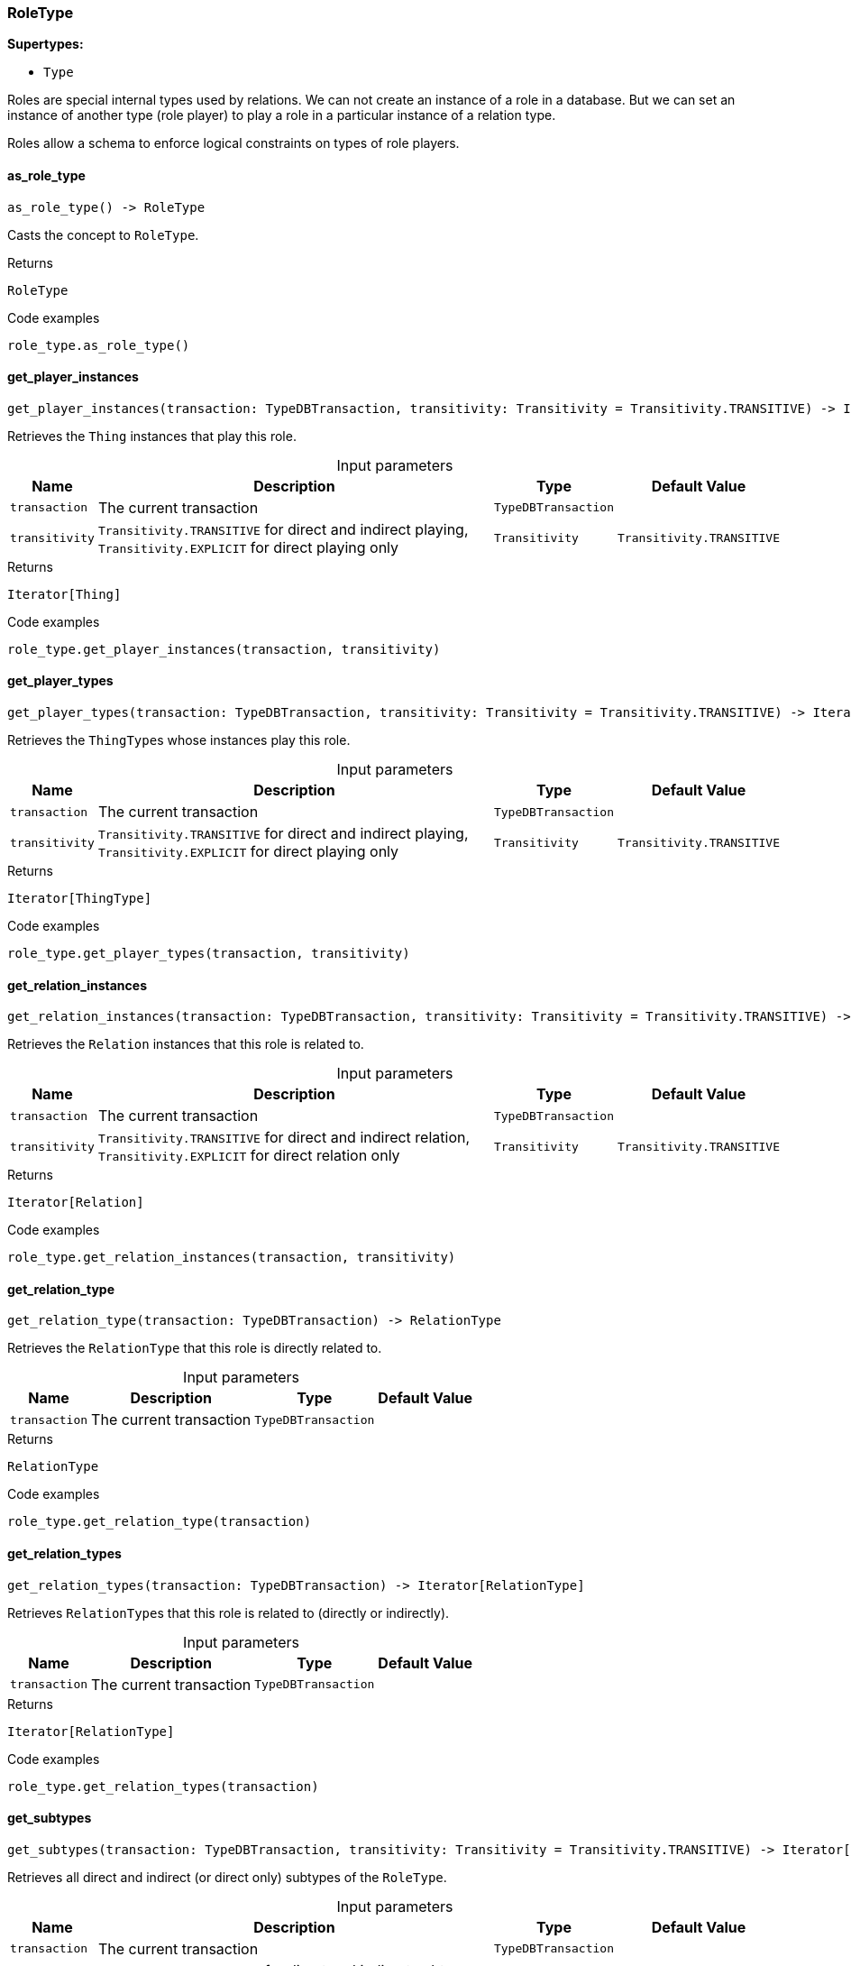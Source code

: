[#_RoleType]
=== RoleType

*Supertypes:*

* `Type`

Roles are special internal types used by relations. We can not create an instance of a role in a database. But we can set an instance of another type (role player) to play a role in a particular instance of a relation type.

Roles allow a schema to enforce logical constraints on types of role players.

// tag::methods[]
[#_as_role_type]
==== as_role_type

[source,python]
----
as_role_type() -> RoleType
----

Casts the concept to ``RoleType``.

[caption=""]
.Returns
`RoleType`

[caption=""]
.Code examples
[source,python]
----
role_type.as_role_type()
----

[#_get_player_instances]
==== get_player_instances

[source,python]
----
get_player_instances(transaction: TypeDBTransaction, transitivity: Transitivity = Transitivity.TRANSITIVE) -> Iterator[Thing]
----

Retrieves the ``Thing`` instances that play this role.

[caption=""]
.Input parameters
[cols="~,~,~,~"]
[options="header"]
|===
|Name |Description |Type |Default Value
a| `transaction` a| The current transaction a| `TypeDBTransaction` a| 
a| `transitivity` a| ``Transitivity.TRANSITIVE`` for direct and indirect playing, ``Transitivity.EXPLICIT`` for direct playing only a| `Transitivity` a| `Transitivity.TRANSITIVE`
|===

[caption=""]
.Returns
`Iterator[Thing]`

[caption=""]
.Code examples
[source,python]
----
role_type.get_player_instances(transaction, transitivity)
----

[#_get_player_types]
==== get_player_types

[source,python]
----
get_player_types(transaction: TypeDBTransaction, transitivity: Transitivity = Transitivity.TRANSITIVE) -> Iterator[ThingType]
----

Retrieves the ``ThingType``s whose instances play this role.

[caption=""]
.Input parameters
[cols="~,~,~,~"]
[options="header"]
|===
|Name |Description |Type |Default Value
a| `transaction` a| The current transaction a| `TypeDBTransaction` a| 
a| `transitivity` a| ``Transitivity.TRANSITIVE`` for direct and indirect playing, ``Transitivity.EXPLICIT`` for direct playing only a| `Transitivity` a| `Transitivity.TRANSITIVE`
|===

[caption=""]
.Returns
`Iterator[ThingType]`

[caption=""]
.Code examples
[source,python]
----
role_type.get_player_types(transaction, transitivity)
----

[#_get_relation_instances]
==== get_relation_instances

[source,python]
----
get_relation_instances(transaction: TypeDBTransaction, transitivity: Transitivity = Transitivity.TRANSITIVE) -> Iterator[Relation]
----

Retrieves the ``Relation`` instances that this role is related to.

[caption=""]
.Input parameters
[cols="~,~,~,~"]
[options="header"]
|===
|Name |Description |Type |Default Value
a| `transaction` a| The current transaction a| `TypeDBTransaction` a| 
a| `transitivity` a| ``Transitivity.TRANSITIVE`` for direct and indirect relation, ``Transitivity.EXPLICIT`` for direct relation only a| `Transitivity` a| `Transitivity.TRANSITIVE`
|===

[caption=""]
.Returns
`Iterator[Relation]`

[caption=""]
.Code examples
[source,python]
----
role_type.get_relation_instances(transaction, transitivity)
----

[#_get_relation_type]
==== get_relation_type

[source,python]
----
get_relation_type(transaction: TypeDBTransaction) -> RelationType
----

Retrieves the ``RelationType`` that this role is directly related to.

[caption=""]
.Input parameters
[cols="~,~,~,~"]
[options="header"]
|===
|Name |Description |Type |Default Value
a| `transaction` a| The current transaction a| `TypeDBTransaction` a| 
|===

[caption=""]
.Returns
`RelationType`

[caption=""]
.Code examples
[source,python]
----
role_type.get_relation_type(transaction)
----

[#_get_relation_types]
==== get_relation_types

[source,python]
----
get_relation_types(transaction: TypeDBTransaction) -> Iterator[RelationType]
----

Retrieves ``RelationType``s that this role is related to (directly or indirectly).

[caption=""]
.Input parameters
[cols="~,~,~,~"]
[options="header"]
|===
|Name |Description |Type |Default Value
a| `transaction` a| The current transaction a| `TypeDBTransaction` a| 
|===

[caption=""]
.Returns
`Iterator[RelationType]`

[caption=""]
.Code examples
[source,python]
----
role_type.get_relation_types(transaction)
----

[#_get_subtypes]
==== get_subtypes

[source,python]
----
get_subtypes(transaction: TypeDBTransaction, transitivity: Transitivity = Transitivity.TRANSITIVE) -> Iterator[RoleType]
----

Retrieves all direct and indirect (or direct only) subtypes of the ``RoleType``.

[caption=""]
.Input parameters
[cols="~,~,~,~"]
[options="header"]
|===
|Name |Description |Type |Default Value
a| `transaction` a| The current transaction a| `TypeDBTransaction` a| 
a| `transitivity` a| ``Transitivity.TRANSITIVE`` for direct and indirect subtypes, ``Transitivity.EXPLICIT`` for direct subtypes only a| `Transitivity` a| `Transitivity.TRANSITIVE`
|===

[caption=""]
.Returns
`Iterator[RoleType]`

[caption=""]
.Code examples
[source,python]
----
role_type.get_subtypes(transaction, transitivity)
----

[#_get_supertype]
==== get_supertype

[source,python]
----
get_supertype(transaction: TypeDBTransaction) -> RoleType | None
----

Retrieves the most immediate supertype of the ``RoleType``.

[caption=""]
.Input parameters
[cols="~,~,~,~"]
[options="header"]
|===
|Name |Description |Type |Default Value
a| `transaction` a| The current transaction a| `TypeDBTransaction` a| 
|===

[caption=""]
.Returns
`RoleType | None`

[caption=""]
.Code examples
[source,python]
----
role_type.get_supertype(transaction)
----

[#_get_supertypes]
==== get_supertypes

[source,python]
----
get_supertypes(transaction: TypeDBTransaction) -> Iterator[RoleType]
----

Retrieves all supertypes of the ``RoleType``.

[caption=""]
.Input parameters
[cols="~,~,~,~"]
[options="header"]
|===
|Name |Description |Type |Default Value
a| `transaction` a| The current transaction a| `TypeDBTransaction` a| 
|===

[caption=""]
.Returns
`Iterator[RoleType]`

[caption=""]
.Code examples
[source,python]
----
role_type.get_supertypes(transaction)
----

[#_is_role_type]
==== is_role_type

[source,python]
----
is_role_type() -> bool
----

Checks if the concept is a ``RoleType``.

[caption=""]
.Returns
`bool`

[caption=""]
.Code examples
[source,python]
----
role_type.is_role_type()
----

// end::methods[]


